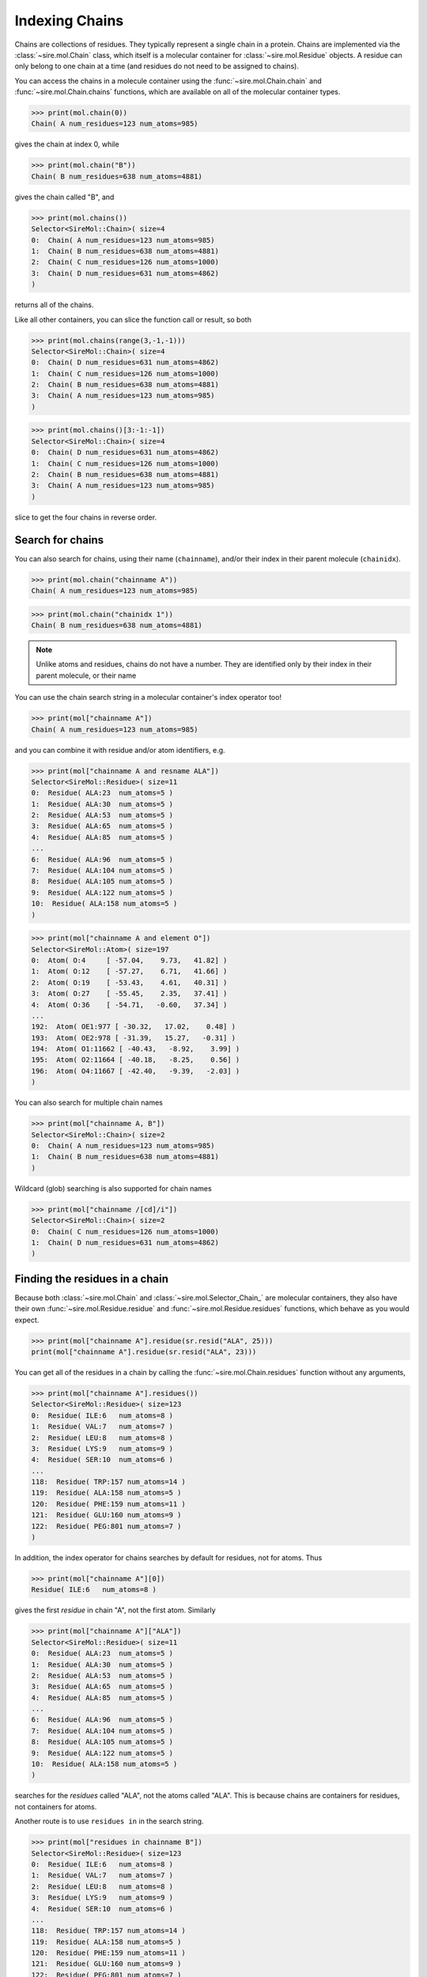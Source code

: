 ===============
Indexing Chains
===============

Chains are collections of residues. They typically represent a single
chain in a protein. Chains are implemented via the :class:`~sire.mol.Chain`
class, which itself is a molecular container for
:class:`~sire.mol.Residue` objects. A residue can only belong to one
chain at a time (and residues do not need to be assigned to chains).

You can access the chains in a molecule container using the
:func:`~sire.mol.Chain.chain` and :func:`~sire.mol.Chain.chains` functions,
which are available on all of the molecular container types.

>>> print(mol.chain(0))
Chain( A num_residues=123 num_atoms=985)

gives the chain at index 0, while

>>> print(mol.chain("B"))
Chain( B num_residues=638 num_atoms=4881)

gives the chain called "B", and

>>> print(mol.chains())
Selector<SireMol::Chain>( size=4
0:  Chain( A num_residues=123 num_atoms=985)
1:  Chain( B num_residues=638 num_atoms=4881)
2:  Chain( C num_residues=126 num_atoms=1000)
3:  Chain( D num_residues=631 num_atoms=4862)
)

returns all of the chains.

Like all other containers, you can slice the function call or result,
so both

>>> print(mol.chains(range(3,-1,-1)))
Selector<SireMol::Chain>( size=4
0:  Chain( D num_residues=631 num_atoms=4862)
1:  Chain( C num_residues=126 num_atoms=1000)
2:  Chain( B num_residues=638 num_atoms=4881)
3:  Chain( A num_residues=123 num_atoms=985)
)

>>> print(mol.chains()[3:-1:-1])
Selector<SireMol::Chain>( size=4
0:  Chain( D num_residues=631 num_atoms=4862)
1:  Chain( C num_residues=126 num_atoms=1000)
2:  Chain( B num_residues=638 num_atoms=4881)
3:  Chain( A num_residues=123 num_atoms=985)
)

slice to get the four chains in reverse order.

Search for chains
-----------------

You can also search for chains, using their name (``chainname``),
and/or their index in their parent molecule (``chainidx``).

>>> print(mol.chain("chainname A"))
Chain( A num_residues=123 num_atoms=985)

>>> print(mol.chain("chainidx 1"))
Chain( B num_residues=638 num_atoms=4881)

.. note::

   Unlike atoms and residues, chains do not have a number. They
   are identified only by their index in their parent molecule, or
   their name

You can use the chain search string in a molecular container's index
operator too!

>>> print(mol["chainname A"])
Chain( A num_residues=123 num_atoms=985)

and you can combine it with residue and/or atom identifiers, e.g.

>>> print(mol["chainname A and resname ALA"])
Selector<SireMol::Residue>( size=11
0:  Residue( ALA:23  num_atoms=5 )
1:  Residue( ALA:30  num_atoms=5 )
2:  Residue( ALA:53  num_atoms=5 )
3:  Residue( ALA:65  num_atoms=5 )
4:  Residue( ALA:85  num_atoms=5 )
...
6:  Residue( ALA:96  num_atoms=5 )
7:  Residue( ALA:104 num_atoms=5 )
8:  Residue( ALA:105 num_atoms=5 )
9:  Residue( ALA:122 num_atoms=5 )
10:  Residue( ALA:158 num_atoms=5 )
)

>>> print(mol["chainname A and element O"])
Selector<SireMol::Atom>( size=197
0:  Atom( O:4     [ -57.04,    9.73,   41.82] )
1:  Atom( O:12    [ -57.27,    6.71,   41.66] )
2:  Atom( O:19    [ -53.43,    4.61,   40.31] )
3:  Atom( O:27    [ -55.45,    2.35,   37.41] )
4:  Atom( O:36    [ -54.71,   -0.60,   37.34] )
...
192:  Atom( OE1:977 [ -30.32,   17.02,    0.48] )
193:  Atom( OE2:978 [ -31.39,   15.27,   -0.31] )
194:  Atom( O1:11662 [ -40.43,   -8.92,    3.99] )
195:  Atom( O2:11664 [ -40.18,   -8.25,    0.56] )
196:  Atom( O4:11667 [ -42.40,   -9.39,   -2.03] )
)

You can also search for multiple chain names

>>> print(mol["chainname A, B"])
Selector<SireMol::Chain>( size=2
0:  Chain( A num_residues=123 num_atoms=985)
1:  Chain( B num_residues=638 num_atoms=4881)
)

Wildcard (glob) searching is also supported for chain names

>>> print(mol["chainname /[cd]/i"])
Selector<SireMol::Chain>( size=2
0:  Chain( C num_residues=126 num_atoms=1000)
1:  Chain( D num_residues=631 num_atoms=4862)
)

Finding the residues in a chain
-------------------------------

Because both :class:`~sire.mol.Chain` and :class:`~sire.mol.Selector_Chain_`
are molecular containers, they also have their own
:func:`~sire.mol.Residue.residue` and :func:`~sire.mol.Residue.residues` functions,
which behave as you would expect.

>>> print(mol["chainname A"].residue(sr.resid("ALA", 25)))
print(mol["chainname A"].residue(sr.resid("ALA", 23)))

You can get all of the residues in a chain by calling the
:func:`~sire.mol.Chain.residues` function without any arguments,

>>> print(mol["chainname A"].residues())
Selector<SireMol::Residue>( size=123
0:  Residue( ILE:6   num_atoms=8 )
1:  Residue( VAL:7   num_atoms=7 )
2:  Residue( LEU:8   num_atoms=8 )
3:  Residue( LYS:9   num_atoms=9 )
4:  Residue( SER:10  num_atoms=6 )
...
118:  Residue( TRP:157 num_atoms=14 )
119:  Residue( ALA:158 num_atoms=5 )
120:  Residue( PHE:159 num_atoms=11 )
121:  Residue( GLU:160 num_atoms=9 )
122:  Residue( PEG:801 num_atoms=7 )
)

In addition, the index operator for chains searches by default for residues,
not for atoms. Thus

>>> print(mol["chainname A"][0])
Residue( ILE:6   num_atoms=8 )

gives the first *residue* in chain "A", not the first atom. Similarly

>>> print(mol["chainname A"]["ALA"])
Selector<SireMol::Residue>( size=11
0:  Residue( ALA:23  num_atoms=5 )
1:  Residue( ALA:30  num_atoms=5 )
2:  Residue( ALA:53  num_atoms=5 )
3:  Residue( ALA:65  num_atoms=5 )
4:  Residue( ALA:85  num_atoms=5 )
...
6:  Residue( ALA:96  num_atoms=5 )
7:  Residue( ALA:104 num_atoms=5 )
8:  Residue( ALA:105 num_atoms=5 )
9:  Residue( ALA:122 num_atoms=5 )
10:  Residue( ALA:158 num_atoms=5 )
)

searches for the *residues* called "ALA", not the atoms called "ALA".
This is because chains are containers for residues, not containers for atoms.

Another route is to use ``residues in`` in the search string.

>>> print(mol["residues in chainname B"])
Selector<SireMol::Residue>( size=123
0:  Residue( ILE:6   num_atoms=8 )
1:  Residue( VAL:7   num_atoms=7 )
2:  Residue( LEU:8   num_atoms=8 )
3:  Residue( LYS:9   num_atoms=9 )
4:  Residue( SER:10  num_atoms=6 )
...
118:  Residue( TRP:157 num_atoms=14 )
119:  Residue( ALA:158 num_atoms=5 )
120:  Residue( PHE:159 num_atoms=11 )
121:  Residue( GLU:160 num_atoms=9 )
122:  Residue( PEG:801 num_atoms=7 )
)

or, go from residues to chains using ``chains with``

>>> print(mol["chains with resname ALA"])
Selector<SireMol::Chain>( size=4
0:  Chain( A num_residues=123 num_atoms=985)
1:  Chain( B num_residues=638 num_atoms=4881)
2:  Chain( C num_residues=126 num_atoms=1000)
3:  Chain( D num_residues=631 num_atoms=4862)
)

Finding the atoms in a chain
----------------------------

You can still get the atoms in a chain by calling the
:func:`~sire.mol.Chain.atom` and :func:`~sire.mol.Chain.atoms` functions.

>>> print(mol["chainidx 0"].atoms("CA"))
Selector<SireMol::Atom>( size=122
0:  Atom( CA:2    [ -55.43,   11.35,   42.54] )
1:  Atom( CA:10   [ -56.02,    7.64,   43.47] )
2:  Atom( CA:17   [ -54.99,    6.39,   39.98] )
3:  Atom( CA:25   [ -55.33,    2.58,   39.80] )
4:  Atom( CA:34   [ -52.97,    1.03,   37.19] )
...
117:  Atom( CA:932  [ -35.65,   13.78,   -7.21] )
118:  Atom( CA:941  [ -38.64,   16.18,   -7.49] )
119:  Atom( CA:955  [ -38.15,   18.05,   -4.20] )
120:  Atom( CA:960  [ -35.38,   20.38,   -3.07] )
121:  Atom( CA:971  [ -33.67,   19.61,    0.23] )
)

>>> print(mol["chainname B"].atom(0))
Atom( N:980   [ -31.52,  -13.85,   36.51] )

Calling the :func:`~sire.mol.Chain.atoms` function without any arguments
returns all of the atoms in the chain.

>>> print(mol["chainname C"].atoms())
Selector<SireMol::Atom>( size=1000
0:  Atom( N:5824  [ -29.76,   20.54,   63.08] )
1:  Atom( CA:5825 [ -30.98,   21.16,   63.60] )
2:  Atom( C:5826  [ -31.03,   22.64,   63.24] )
3:  Atom( O:5827  [ -30.95,   23.01,   62.07] )
4:  Atom( CB:5828 [ -31.07,   20.98,   65.13] )
...
995:  Atom( O2:11698 [   8.19,   41.99,   41.66] )
996:  Atom( C3:11699 [   7.27,   42.05,   42.71] )
997:  Atom( C4:11700 [   5.85,   42.13,   42.15] )
998:  Atom( O4:11701 [   4.93,   42.21,   43.20] )
999:  Atom( O:11726 [  -2.64,   40.59,   37.49] )
)

Another route is to use the ``atoms in`` phrase in the search string,

>>> print(mol["atoms in chainname B"])
Selector<SireMol::Atom>( size=4881
0:  Atom( N:980   [ -31.52,  -13.85,   36.51] )
1:  Atom( CA:981  [ -32.98,  -13.85,   36.21] )
2:  Atom( C:982   [ -33.24,  -13.01,   34.96] )
3:  Atom( O:983   [ -33.85,  -13.54,   34.01] )
4:  Atom( CB:984  [ -33.76,  -13.31,   37.41] )
...
4876:  Atom( O:11721 [ -33.17,   25.70,    2.16] )
4877:  Atom( O:11722 [ -44.37,   53.10,  -15.15] )
4878:  Atom( O:11723 [ -39.25,   59.56,   -5.85] )
4879:  Atom( O:11724 [ -52.78,   63.80,   12.56] )
4880:  Atom( O:11725 [ -36.82,   45.49,    3.24] )
)

and to use ``chains with`` to go from atoms to chains.

>>> print(mol["chains with atomname CA"])
Selector<SireMol::Chain>( size=4
0:  Chain( A num_residues=123 num_atoms=985)
1:  Chain( B num_residues=638 num_atoms=4881)
2:  Chain( C num_residues=126 num_atoms=1000)
3:  Chain( D num_residues=631 num_atoms=4862)
)

Uniquely identifying a chain
----------------------------

You uniquely identify a chain in a molecule using its chain index
(``chainidx``). You can get the index of a chain in a molecule by
calling its :func:`~sire.mol.Chain.index` function.

>>> print(mol.chain(0).index())
ChainIdx(0)

.. warning::

    Be careful indexing by chain index. This is the index of the chain
    that uniquely identifies it within its parent molecule. It is not the
    index of the chain in an arbitrary molecular container.

Chain identifying types
-----------------------

Another way to index chains is to use the chain identifying types, i.e.
:class:`~sire.mol.ChainName` and :class:`~sire.mol.ChainIdx`. The
easiest way to create these is by using the function
:func:`sire.chainid`.

Use strings to create :class:`~sire.mol.ChainName` objects,

>>> print(sr.chainid("A"))
ChainName('A')
>>> print(mol[sr.chainid("A")])
Chain( A num_residues=123 num_atoms=985)

and integers to create :class:`~sire.mol.ChainIdx` objects.

>>> print(sr.chainid(0))
ChainIdx(0)
>>> print(mol[sr.chainid(0)])
Chain( A num_residues=123 num_atoms=985)

You can set both a name and an index by passing in two arguments.

>>> print(mol[sr.chainid("A", 0)])
Chain( A num_residues=123 num_atoms=985)
>>> print(mol[sr.chainid(name="A", idx=0)])
Chain( A num_residues=123 num_atoms=985)

Iterating over chains
---------------------

The :class:`~sire.mol.Selector_Chain_` class is iterable, meaning that
it can be used in loops.

>>> for chain in mol.chains():
...     print(chain)
Chain( A num_residues=123 num_atoms=985)
Chain( B num_residues=638 num_atoms=4881)
Chain( C num_residues=126 num_atoms=1000)
Chain( D num_residues=631 num_atoms=4862)

This is particulary useful when combined with looping over the
residues and/or atoms in the residues.

>>> for chain in mol.chains():
...     for residue in chain.residues():
...         print(chain, residue)
Chain( A num_residues=123 num_atoms=985) Residue( ILE:6   num_atoms=8 )
Chain( A num_residues=123 num_atoms=985) Residue( VAL:7   num_atoms=7 )
Chain( A num_residues=123 num_atoms=985) Residue( LEU:8   num_atoms=8 )
Chain( A num_residues=123 num_atoms=985) Residue( LYS:9   num_atoms=9 )
Chain( A num_residues=123 num_atoms=985) Residue( SER:10  num_atoms=6 )
Chain( A num_residues=123 num_atoms=985) Residue( SER:11  num_atoms=6 )
Chain( A num_residues=123 num_atoms=985) Residue( ASP:12  num_atoms=8 )
Chain( A num_residues=123 num_atoms=985) Residue( GLY:13  num_atoms=4 )
...
Chain( D num_residues=631 num_atoms=4862) Residue( HOH:905 num_atoms=1 )
Chain( D num_residues=631 num_atoms=4862) Residue( HOH:906 num_atoms=1 )

>>> for chain in mol["chainname A, B"]:
...     for atom in chain["element C"]:
...         print(chain, atom.residue(), atom)
Chain( A num_residues=123 num_atoms=985) Residue( ILE:6   num_atoms=8 ) Atom( CA:2    [ -55.43,   11.35,   42.54] )
Chain( A num_residues=123 num_atoms=985) Residue( ILE:6   num_atoms=8 ) Atom( C:3     [ -56.06,    9.95,   42.55] )
Chain( A num_residues=123 num_atoms=985) Residue( ILE:6   num_atoms=8 ) Atom( CB:5    [ -56.32,   12.33,   41.76] )
Chain( A num_residues=123 num_atoms=985) Residue( ILE:6   num_atoms=8 ) Atom( CG1:6   [ -55.68,   13.72,   41.72] )
Chain( A num_residues=123 num_atoms=985) Residue( ILE:6   num_atoms=8 ) Atom( CG2:7   [ -57.70,   12.40,   42.39] )
Chain( A num_residues=123 num_atoms=985) Residue( ILE:6   num_atoms=8 ) Atom( CD1:8   [ -55.42,   14.31,   43.09] )
...
Chain( B num_residues=638 num_atoms=4881) Residue( CIT:803 num_atoms=13 ) Atom( C4:11688 [ -28.14,   10.72,   -2.13] )
Chain( B num_residues=638 num_atoms=4881) Residue( CIT:803 num_atoms=13 ) Atom( C5:11689 [ -28.94,   10.62,   -3.43] )
Chain( B num_residues=638 num_atoms=4881) Residue( CIT:803 num_atoms=13 ) Atom( C6:11692 [ -27.91,    9.78,    0.15] )

Finding all chain names
-----------------------

You can find the names of all chains using the :class:`~sire.mol.Select_Chain_.names`
function.

>>> print(mol.chains().names())
[ChainName('A'), ChainName('B'), ChainName('C'), ChainName('D')]
